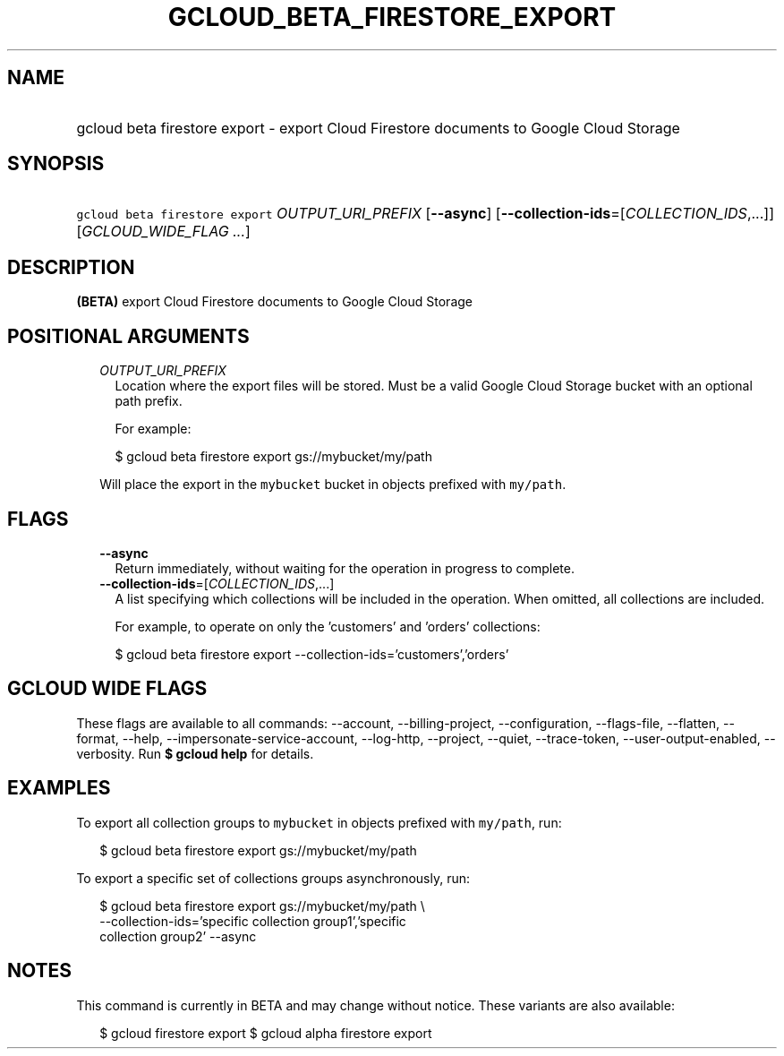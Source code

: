 
.TH "GCLOUD_BETA_FIRESTORE_EXPORT" 1



.SH "NAME"
.HP
gcloud beta firestore export \- export Cloud Firestore documents to Google Cloud Storage



.SH "SYNOPSIS"
.HP
\f5gcloud beta firestore export\fR \fIOUTPUT_URI_PREFIX\fR [\fB\-\-async\fR] [\fB\-\-collection\-ids\fR=[\fICOLLECTION_IDS\fR,...]] [\fIGCLOUD_WIDE_FLAG\ ...\fR]



.SH "DESCRIPTION"

\fB(BETA)\fR export Cloud Firestore documents to Google Cloud Storage



.SH "POSITIONAL ARGUMENTS"

.RS 2m
.TP 2m
\fIOUTPUT_URI_PREFIX\fR
Location where the export files will be stored. Must be a valid Google Cloud
Storage bucket with an optional path prefix.

For example:

.RS 2m
$ gcloud beta firestore export gs://mybucket/my/path
.RE

Will place the export in the \f5mybucket\fR bucket in objects prefixed with
\f5my/path\fR.


.RE
.sp

.SH "FLAGS"

.RS 2m
.TP 2m
\fB\-\-async\fR
Return immediately, without waiting for the operation in progress to complete.

.TP 2m
\fB\-\-collection\-ids\fR=[\fICOLLECTION_IDS\fR,...]
A list specifying which collections will be included in the operation. When
omitted, all collections are included.

For example, to operate on only the 'customers' and 'orders' collections:

.RS 2m
$ gcloud beta firestore export \-\-collection\-ids='customers','orders'
.RE


.RE
.sp

.SH "GCLOUD WIDE FLAGS"

These flags are available to all commands: \-\-account, \-\-billing\-project,
\-\-configuration, \-\-flags\-file, \-\-flatten, \-\-format, \-\-help,
\-\-impersonate\-service\-account, \-\-log\-http, \-\-project, \-\-quiet,
\-\-trace\-token, \-\-user\-output\-enabled, \-\-verbosity. Run \fB$ gcloud
help\fR for details.



.SH "EXAMPLES"

To export all collection groups to \f5mybucket\fR in objects prefixed with
\f5my/path\fR, run:

.RS 2m
$ gcloud beta firestore export gs://mybucket/my/path
.RE

To export a specific set of collections groups asynchronously, run:

.RS 2m
$ gcloud beta firestore export gs://mybucket/my/path \e
    \-\-collection\-ids='specific collection group1','specific
 collection group2' \-\-async
.RE



.SH "NOTES"

This command is currently in BETA and may change without notice. These variants
are also available:

.RS 2m
$ gcloud firestore export
$ gcloud alpha firestore export
.RE

